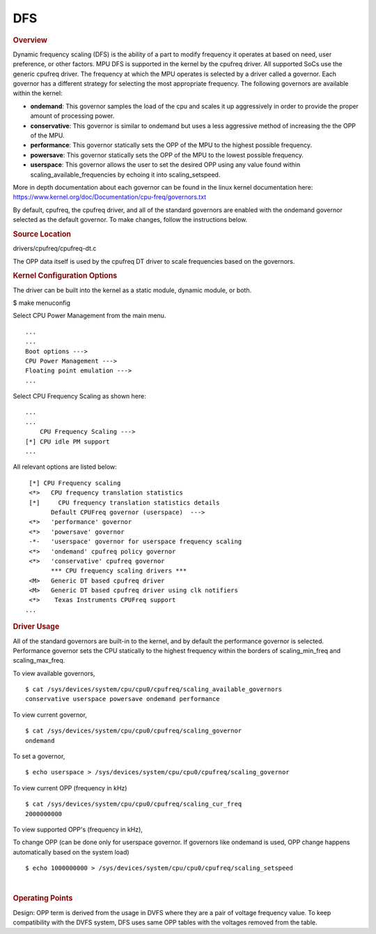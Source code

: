 DFS
----

.. rubric:: Overview

Dynamic frequency scaling (DFS) is the ability of a part to modify
frequency it operates at based on need, user preference, or other
factors. MPU DFS is supported in the kernel by the cpufreq driver. All
supported SoCs use the generic cpufreq driver. The frequency at which
the MPU operates is selected by a driver called a governor. Each
governor has a different strategy for selecting the most appropriate
frequency. The following governors are available within the kernel:

-  **ondemand**: This governor samples the load of the cpu and scales it
   up aggressively in order to provide the proper amount of processing
   power.
-  **conservative**: This governor is similar to ondemand but uses a
   less aggressive method of increasing the the OPP of the MPU.
-  **performance**: This governor statically sets the OPP of the MPU to
   the highest possible frequency.
-  **powersave**: This governor statically sets the OPP of the MPU to
   the lowest possible frequency.
-  **userspace**: This governor allows the user to set the desired OPP
   using any value found within scaling\_available\_frequencies by
   echoing it into scaling\_setspeed.

More in depth documentation about each governor can be found in the
linux kernel documentation here:
https://www.kernel.org/doc/Documentation/cpu-freq/governors.txt

By default, cpufreq, the cpufreq driver, and all of the standard
governors are enabled with the ondemand governor selected as the default
governor. To make changes, follow the instructions below.

.. rubric:: Source Location

drivers/cpufreq/cpufreq-dt.c

The OPP data itself is used by the cpufreq DT driver to scale frequencies
based on the governors.

.. rubric:: Kernel Configuration Options

The driver can be built into the kernel as a static module, dynamic
module, or both.

$ make menuconfig

Select CPU Power Management from the main menu.

::

       ...
       ...
       Boot options --->
       CPU Power Management --->
       Floating point emulation --->
       ...

Select CPU Frequency Scaling as shown here:

::

       ...
       ...
           CPU Frequency Scaling --->
       [*] CPU idle PM support
       ...

All relevant options are listed below:

::

        [*] CPU Frequency scaling
        <*>   CPU frequency translation statistics
        [*]     CPU frequency translation statistics details
              Default CPUFreq governor (userspace)  --->
        <*>   'performance' governor
        <*>   'powersave' governor
        -*-   'userspace' governor for userspace frequency scaling
        <*>   'ondemand' cpufreq policy governor
        <*>   'conservative' cpufreq governor
              *** CPU frequency scaling drivers ***
        <M>   Generic DT based cpufreq driver
        <M>   Generic DT based cpufreq driver using clk notifiers
        <*>    Texas Instruments CPUFreq support
       ...

.. ifconfig:: CONFIG_part_variant in ('J7200')

        .. rubric:: DT Configuration

        The clock information and the operating-points table need to be added as
        given in the example below.

        ::

            /* From arch/arm64/boot/dts/ti/k3-j7200.dtsi */

            cpus {
                        #address-cells = <1>;
                        #size-cells = <0>;
                        cpu-map {
                                cluster0: cluster0 {
                                        core0 {
                                                cpu = <&cpu0>;
                                        };

                                        core1 {
                                                cpu = <&cpu1>;
                                        };
                                };

                        };

                        cpu0: cpu@0 {
                                compatible = "arm,cortex-a72";
                                reg = <0x000>;
                                device_type = "cpu";
                                enable-method = "psci";
                                i-cache-size = <0xc000>;
                                i-cache-line-size = <64>;
                                i-cache-sets = <256>;
                                d-cache-size = <0x8000>;
                                d-cache-line-size = <64>;
                                d-cache-sets = <256>;
                                next-level-cache = <&L2_0>;
                                clocks = <&k3_clks 202 2>;
                                clock-names = "cpu";
                                operating-points-v2 = <&cpu0_opp_table>;
                                #cooling-cells = <2>; /* min followed by max */
                        };

                        cpu1: cpu@1 {
                                compatible = "arm,cortex-a72";
                                reg = <0x001>;
                                device_type = "cpu";
                                enable-method = "psci";
                                i-cache-size = <0xc000>;
                                i-cache-line-size = <64>;
                                i-cache-sets = <256>;
                                d-cache-size = <0x8000>;
                                d-cache-line-size = <64>;
                                d-cache-sets = <256>;
                                next-level-cache = <&L2_0>;
                                operating-points-v2 = <&cpu0_opp_table>;
                                #cooling-cells = <2>; /* min followed by max */
                                clocks = <&k3_clks 203 0>;
                                clock-names = "cpu";
                        };
                };

.. rubric:: Driver Usage

All of the standard governors are built-in to the kernel, and by default
the performance governor is selected. Performance governor sets the CPU
statically to the highest frequency within the borders of scaling_min_freq
and scaling_max_freq.

To view available governors,

::

    $ cat /sys/devices/system/cpu/cpu0/cpufreq/scaling_available_governors
    conservative userspace powersave ondemand performance

To view current governor,

::

    $ cat /sys/devices/system/cpu/cpu0/cpufreq/scaling_governor
    ondemand

To set a governor,

::

    $ echo userspace > /sys/devices/system/cpu/cpu0/cpufreq/scaling_governor

To view current OPP (frequency in kHz)

::

    $ cat /sys/devices/system/cpu/cpu0/cpufreq/scaling_cur_freq
    2000000000

To view supported OPP's (frequency in kHz),

.. ifconfig:: CONFIG_part_variant in ('J7200')

        ::

            $ cat /sys/devices/system/cpu/cpu0/cpufreq/scaling_available_frequencies
            750000000 1000000000 1500000000 2000000000

.. ifconfig:: CONFIG_part_variant in ('AM62X', 'AM62AX', 'AM62PX', 'J722S')

        ::

                $ cat /sys/devices/system/cpu/cpu0/cpufreq/scaling_available_frequencies
                200000 400000 600000 800000 1000000 1250000 1400000

To change OPP (can be done only for userspace governor. If governors
like ondemand is used, OPP change happens automatically based on the
system load)

::

    $ echo 1000000000 > /sys/devices/system/cpu/cpu0/cpufreq/scaling_setspeed

|

.. rubric:: Operating Points
   :name: operating-points

Design: OPP term is derived from the usage in DVFS where they are a
pair of voltage frequency value. To keep compatibility with the DVFS
system, DFS uses same OPP tables with the voltages removed from the
table.

.. ifconfig:: CONFIG_part_variant in ('J7200')

        ::

            /* From arch/arm64/boot/dts/ti/k3-j7200.dtsi */

                cpu0_opp_table: opp-table {
                        compatible = "operating-points-v2";

                        opp4-2000000000 {
                                opp-hz = /bits/ 64 <2000000000>;
                        };

                        opp3-1500000000 {
                                opp-hz = /bits/ 64 <1500000000>;
                        };

                        opp2-1000000000 {
                                opp-hz = /bits/ 64 <1000000000>;
                        };

                        opp1-750000000 {
                                opp-hz = /bits/ 64 <750000000>;
                        };
                };


.. ifconfig:: CONFIG_part_variant in ('AM62X', 'AM62AX', 'AM62PX')

        The OPP table defined in the following files
        allows defining of a different set of OPPs for each different SoC:

        .. ifconfig:: CONFIG_part_variant in ('AM62X')

                arch/arm64/boot/dts/ti/k3-am625.dtsi

        .. ifconfig:: CONFIG_part_variant in ('AM62AX')

                arch/arm64/boot/dts/ti/k3-am62a7.dtsi

        .. ifconfig:: CONFIG_part_variant in ('AM62PX')

                arch/arm64/boot/dts/ti/k3-am62p5.dtsi

        ::

                a53_opp_table: opp-table {
                        compatible = "operating-points-v2-ti-cpu";
                        opp-shared;
                        syscon = <&wkup_conf>;

                        opp-200000000 {
                                opp-hz = /bits/ 64 <200000000>;
                                opp-supported-hw = <0x01 0x0007>;
                                clock-latency-ns = <6000000>;
                        };

                        opp-400000000 {
                                opp-hz = /bits/ 64 <400000000>;
                                opp-supported-hw = <0x01 0x0007>;
                                clock-latency-ns = <6000000>;
                        };

                        opp-600000000 {
                                opp-hz = /bits/ 64 <600000000>;
                                opp-supported-hw = <0x01 0x0007>;
                                clock-latency-ns = <6000000>;
                        };

                        opp-800000000 {
                                opp-hz = /bits/ 64 <800000000>;
                                opp-supported-hw = <0x01 0x0007>;
                                clock-latency-ns = <6000000>;
                        };

                        opp-1000000000 {
                                opp-hz = /bits/ 64 <1000000000>;
                                opp-supported-hw = <0x01 0x0006>;
                                clock-latency-ns = <6000000>;
                        };

                        opp-1250000000 {
                                opp-hz = /bits/ 64 <1250000000>;
                                opp-supported-hw = <0x01 0x0004>;
                                clock-latency-ns = <6000000>;
                                opp-suspend;
                        };
                };

        .. ifconfig:: CONFIG_part_variant in ('AM62X', 'AM62PX')

                The maximum OPP for A53 requires VDD_CORE to be at 0.85V.
                It is enabled in the board-specific dts file:

                .. ifconfig:: CONFIG_part_variant in ('AM62X')

                        arch/arm64/boot/dts/ti/k3-am625-sk.dts

                .. ifconfig:: CONFIG_part_variant in ('AM62PX')

                        arch/arm64/boot/dts/ti/k3-am62p5-sk.dts

                ::

                        opp-table {
                                        opp-1400000000 {
                                                opp-hz = /bits/ 64 <1400000000>;
                                                opp-supported-hw = <0x01 0x0004>;
                                                clock-latency-ns = <6000000>;
                                        };
                                };

        To disable any of the above OPP's one can simply add
        ::

                status = "disabled";

        to the corresponding DT Node.

.. ifconfig:: CONFIG_part_variant in ('AM62AX')

        To enable maximum clock rates for A53 and C7x on AM62A7-SK Rev E3
        board, an overlay has to be used as shown below:

        ::

                setenv name_overlays= k3-am62a7-sk-e3-max-opp.dtbo

        This overlay adds the 1.4 GHz OPP for A53 cores and disables all
        the lower OPPs. It also overrides the clock rate for C7x to 1 GHz.

        **Please note: This overlay is meant only for AM62A7-SK Rev E3 boards
        that have VDD_CORE at 0.85V. Board Rev E1 and E2 do not meet this
        requirement.** Any other boards based on this design should verify
        that they have the right silicon variant and the right power tree
        before booting with this overlay.
